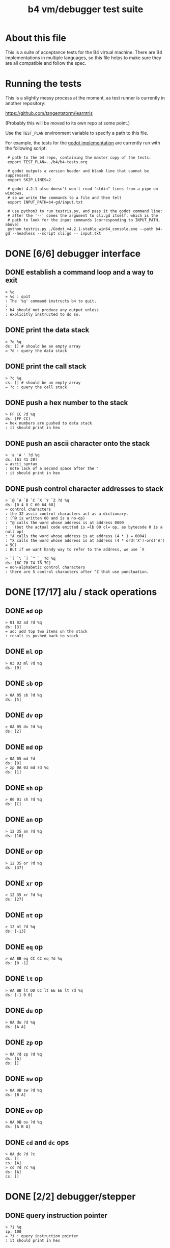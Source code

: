 #+title: b4 vm/debugger test suite

* About this file
This is a suite of acceptance tests for the B4 virtual machine.
There are B4 implementations in multiple languages, so this file
helps to make sure they are all compatible and follow the spec.

* Running the tests

This is a slightly messy process at the moment, as test runner is currently in another repository:

https://github.com/tangentstorm/learntris

(Probably this will be moved to its own repo at some point.)

Use the =TEST_PLAN= environment variable to specify a path to this file.

For example, the tests for the [[https://github.com/tangentstorm/b4-gd/][godot implementation]] are currently run with the following script:

:  # path to the b4 repo, containing the master copy of the tests:
:  export TEST_PLAN=../b4/b4-tests.org
:
:  # godot outputs a version header and blank line that cannot be suppressed:
:  export SKIP_LINES=2
:
:  # godot 4.2.1 also doesn't won't read "stdin" lines from a pipe on windows,
:  # so we write the commands to a file and then tell
:  export INPUT_PATH=b4-gd/input.txt
:
:  # use python3 to run testris.py, and pass it the godot command line:
:  # after the '--' comes the argument to cli.gd itself, which is the
:  # path to look for the input commands (corresponding to INPUT_PATH, above)
:  python testris.py ./Godot_v4.2.1-stable_win64_console.exe --path b4-gd --headless --script cli.gd -- input.txt


* DONE [6/6] debugger interface
** DONE establish a command loop and a way to exit
#+name: io.%q
#+begin_src
> %q
= %q : quit
: The '%q' command instructs b4 to quit.
:
: b4 should not produce any output unless
: explicitly instructed to do so.
#+end_src

** DONE print the data stack
#+name: io.%d
#+begin_src
> ?d %q
ds: [] # should be an empty array
= ?d : query the data stack
#+end_src

** DONE print the call stack
#+name: io.%c
#+begin_src
> ?c %q
cs: [] # should be an empty array
= ?c : query the call stack
#+end_src

** DONE push a hex number to the stack
#+name: io.hex
#+begin_src
> FF CC ?d %q
ds: [FF CC]
= hex numbers are pushed to data stack
: it should print in hex
#+end_src
** DONE push an ascii character onto the stack
#+name: io.ascii
#+begin_src
> 'a 'A ' ?d %q
ds: [61 41 20]
= ascii syntax
: note lack of a second space after the '
: it should print in hex
#+end_src
** DONE push control character addresses to stack
#+name: io.ctrl
#+begin_src
> `@ `A `B `C `X `Y `Z ?d %q
ds: [0 4 8 C 60 64 68]
= control characters
: the 32 ascii control characters act as a dictionary.
: (^@ is written 00 and is a no-op)
: ^@ calls the word whose address is at address 0000
:   (but the actual code emitted is =lb 00 cl= op, as bytecode 0 is a null op)
: ^A calls the word whose address is at address (4 * 1 = 0004)
: ^X calls the word whose address is at address (4 * ord('X')-ord('A') = 5C)
: But if we want handy way to refer to the address, we use `X
#+end_src

#+name: io.ctrl2
#+begin_src
> `[ `\ `] `^ `_ ?d %q
ds: [6C 70 74 78 7C]
= non-alphabetic control characters
: there are 5 control characters after ^Z that use punctuation.
#+end_src

* DONE [17/17] alu / stack operations
** DONE =ad= op
#+name: op.ad
#+begin_src
> 01 02 ad ?d %q
ds: [3]
= ad: add top two items on the stack
: result is pushed back to stack
#+end_src
** DONE =ml= op
#+name: op.ml
#+begin_src
> 03 03 ml ?d %q
ds: [9]
#+end_src
** DONE =sb= op
#+name: io.math
#+begin_src
> 0A 05 sb ?d %q
ds: [5]
#+end_src

** DONE =dv= op
#+name: math.dv
#+begin_src
> 0A 05 dv ?d %q
ds: [2]
#+end_src
** DONE =md= op
#+name: math.md
#+begin_src
> 0A 05 md ?d
ds: [0]
> zp 0A 03 md ?d %q
ds: [1]
#+end_src
** DONE =sh= op
#+name: math.sh
#+begin_src
> 06 01 sh ?d %q
ds: [C]
#+end_src

** DONE =an= op
#+name: math.an
#+begin_src
> 12 35 an ?d %q
ds: [10]
#+end_src

** DONE =or= op
#+name: math.or
#+begin_src
> 12 35 or ?d %q
ds: [37]
#+end_src

** DONE =xr= op
#+name: math.xr
#+begin_src
> 12 35 xr ?d %q
ds: [27]
#+end_src

** DONE =nt= op
#+name: math.nt
#+begin_src
> 12 nt ?d %q
ds: [-13]
#+end_src

** DONE =eq= op
#+name: math.eq
#+begin_src
> AA BB eq CC CC eq ?d %q
ds: [0 -1]
#+end_src

** DONE =lt= op
#+name: op.lt
#+begin_src
> AA BB lt DD CC lt EE EE lt ?d %q
ds: [-1 0 0]
#+end_src

** DONE =du= op
#+name: op.du
#+begin_src
> 0A du ?d %q
ds: [A A]
#+end_src
** DONE =zp= op
#+name: op.zp
#+begin_src
> 0A ?d zp ?d %q
ds: [A]
ds: []
#+end_src
** DONE =sw= op
#+name: io.sw
#+begin_src
> 0A 0B sw ?d %q
ds: [B A]
#+end_src
** DONE =ov= op
#+name: op.ov
#+begin_src
> 0A 0B ov ?d %q
ds: [A B A]
#+end_src
** DONE =cd= and =dc= ops
#+name: op.cd-dc
#+begin_src
> 0A dc ?d ?c
ds: []
cs: [A]
> cd ?d ?c %q
ds: [A]
cs: []
#+end_src

* DONE [2/2] debugger/stepper
** DONE query instruction pointer
#+name: dbg.%i
#+begin_src
> ?i %q
ip: 100
= ?i : query instruction pointer
: it should print in hex
#+end_src
** DONE %s step command
#+name: dbg.%s
#+begin_src
> ?i %s ?i %q
ip: 100
ip: 101
= %s : step
: step and execute a no-op
#+end_src
* DONE [2/2] batch memory access from debugger
** DONE inspect ram
#+name: io.mem-read
#+begin_src
> @0100 %q
.. .. .. .. .. .. .. .. .. .. .. .. .. .. .. .. # 16 0 bytes
#+end_src
** DONE write to ram
#+name: io.mem-write
#+begin_src
> @0100
.. .. .. .. .. .. .. .. .. .. .. .. .. .. .. ..
> !0100 00 AA BB CC
> @0100 %q
.. AA BB CC .. .. .. .. .. .. .. .. .. .. .. ..
#+end_src

* DONE [3/3] memory operations
** DONE =lb= op
#+name: op.lb
#+begin_src
> !0100 lb AB
> @0100
lb AB .. .. .. .. .. .. .. .. .. .. .. .. .. ..
> ?d
ds: [] # it should not be on the stack YET
> %s ?d ?i %q
ds: [AB]
ip: 102
= lb: load byte
: lb loads a byte from memory at runtime.
: we never needed it before because our debug shell
: is pushing numbers directly to the stack
#+end_src
** DONE =wb= op
#+name: io.wb
#+begin_src
> 01 0100 wb
> @0100 %q
^A .. .. .. .. .. .. .. .. .. .. .. .. .. .. .. # 16 0 bytes
#+end_src
** DONE =rb= op
#+name: io.rb
#+begin_src
> 0100 rb ?d zp
ds: [0]
> 0100 du 01 sw wb rb ?d %q
ds: [1]
#+end_src

* DONE [6/6] simple memory ops
** DONE =rb= op
#+name: op.rb
#+begin_src
> !0100 AA BB 00 CC
> @0100
AA BB .. CC .. .. .. .. .. .. .. .. .. .. .. ..
> 0103 rb ?d %q
ds: [CC]
#+end_src

** DONE =ri= op
#+name: op.ri
#+begin_src
> !0100 AA BB CC 00
> @0100
AA BB CC .. .. .. .. .. .. .. .. .. .. .. .. ..
> 0100 ri ?d %q
ds: [CCBBAA]
= ri : read integer
: Note that the bytes are "backwards" from the way we write them!
: B4 reads and writes integers in little-endian format.
#+end_src
** DONE =wi= op
#+name: op.wi
#+begin_src
> 12345678 `X wi ?d
ds: []
> `X ri ?d %q
ds: [12345678]
= wi : write integer
#+end_src

** DONE =rx= op
#+name: op.rx
#+begin_src
> 11223344 `A wi
> 55667788 `B wi ?d
> `A `X wi
ds: []
# read twice, loading `A and `B
> rx rx ?d
ds: [11223344 55667788]
# now `X should be pointing at `C
> zp zp `X ri `C eq ?d %q
ds: [-1]
= rx : read from and incement `X
: same as the following assembly:
:
: read from address in `X
:   li `X ri ri
: increment address in `X:
:   li `X du ri 01 ad wi
#+end_src

** DONE =ry= op
#+name: op.ry
#+begin_src
> 11223344 `A wi
> 55667788 `B wi ?d
> `A `Y wi
ds: []
# read twice, loading `A and `B
> ry ry ?d
ds: [11223344 55667788]
# now `Y should be pointing at `C
> zp zp `Y ri `C eq ?d %q
ds: [-1]
= ry : read from and incement `Y
: ry is exactly the same as rx, except it uses the `Y register.
#+end_src

** DONE =wz= op
#+name: op.wz
#+begin_src
> `A `Z wi
> ABCDEF wz
> 123456 wz ?d
ds: []
> `A ri `B ri ?d
ds: [ABCDEF 123456]
# now `Z should be pointing at `C
> zp zp `Z ri `C eq ?d %q
ds: [-1]
= wz : write to and increment `Z
#+end_src

